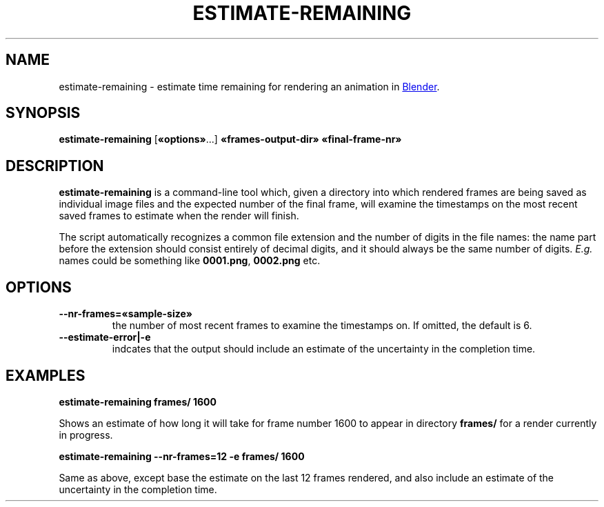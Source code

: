 .TH "ESTIMATE-REMAINING" "1" "2021-05-13" "Geek Central" "Render-Useful Collection"

.SH NAME
estimate\-remaining \- estimate time remaining for rendering an animation in
.UR https://blender.org/
Blender
.UE .

.SH SYNOPSIS
.BR estimate\-remaining " [" «options» "...] " «frames\-output\-dir» " " «final\-frame\-nr»

.SH DESCRIPTION
.PP
.B estimate\-remaining
is a command-line tool which, given a directory into which rendered frames
are being saved as individual image files and the expected number of the final
frame, will examine the timestamps on the most recent saved frames to estimate
when the render will finish.

The script automatically recognizes a common file extension and the number of digits
in the file names: the name part before the extension should consist entirely of decimal
digits, and it should always be the same number of digits.
.I E.g.
names could be something like
.BR 0001.png ", " 0002.png
etc.

.SH OPTIONS

.TP
.B \-\-nr\-frames=«sample-size»
the number of most recent frames to examine the timestamps on. If omitted,
the default is 6.

.TP
.B \-\-estimate\-error|\-e
indcates that the output should include an estimate of the uncertainty
in the completion time.

.SH EXAMPLES
.B estimate\-remaining frames/ 1600

Shows an estimate of how long it will take for frame number 1600 to appear
in directory
.B frames/
for a render currently in progress.

.B estimate\-remaining \-\-nr-frames=12 \-e frames/ 1600

Same as above, except base the estimate on the last 12 frames rendered, and
also include an estimate of the uncertainty in the completion time.

